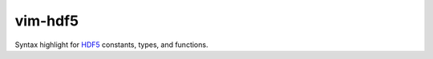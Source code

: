 vim-hdf5
========

Syntax highlight for `HDF5 <https://www.hdfgroup.org/>`_ constants, types, and
functions.

